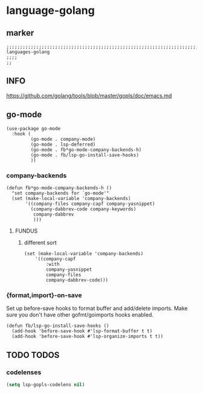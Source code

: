 * language-golang
** marker
#+begin_src elisp
  ;;;;;;;;;;;;;;;;;;;;;;;;;;;;;;;;;;;;;;;;;;;;;;;;;;;;;;;;;;;;;;;;;;;;;;;;;;;;;;;;;;;;;;;;;;;;;;;;;;;;; languages-golang
  ;;;;
  ;;
#+end_src
** INFO
https://github.com/golang/tools/blob/master/gopls/doc/emacs.md
** go-mode
#+begin_src elisp
  (use-package go-mode
    :hook (
           (go-mode . company-mode)
           (go-mode . lsp-deferred)
           (go-mode . fb*go-mode-company-backends-h)
           (go-mode . fb/lsp-go-install-save-hooks)
           ))
#+end_src
*** company-backends
#+begin_src elisp
  (defun fb*go-mode-company-backends-h ()
    "set company-backends for `go-mode'"
    (set (make-local-variable 'company-backends)
         '((company-files company-capf company-yasnippet)
           (company-dabbrev-code company-keywords)
            company-dabbrev
            )))
#+end_src
**** FUNDUS
***** different sort
#+begin_src elisp :tangle no
  (set (make-local-variable 'company-backends)
      '((company-capf
          :with
          company-yasnippet
          company-files
          company-dabbrev-code)))
#+end_src
*** {format,import}-on-save
Set up before-save hooks to format buffer and add/delete imports.
Make sure you don't have other gofmt/goimports hooks enabled.
#+begin_src elisp
  (defun fb/lsp-go-install-save-hooks ()
    (add-hook 'before-save-hook #'lsp-format-buffer t t)
    (add-hook 'before-save-hook #'lsp-organize-imports t t))
#+end_src
** TODO TODOS
*** codelenses
#+begin_src emacs-lisp
  (setq lsp-gopls-codelens nil)
#+end_src
